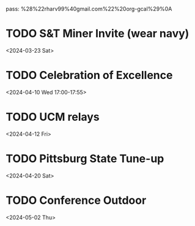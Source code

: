 pass:
%28%22rharv99%40gmail.com%22%20org-gcal%29%0A
* TODO S&T Miner Invite (wear navy)
:PROPERTIES:
:org-gcal-managed: org
:calendar-id: rharv99@gmail.com
:ETag:     "3421910185798000"
:entry-id: knqp7tvd7bcm0v38tcota93m8g/rharv99@gmail.com
:END:
:org-gcal:
<2024-03-23 Sat>
:END:
* TODO Celebration of Excellence
:PROPERTIES:
:org-gcal-managed: org
:calendar-id: rharv99@gmail.com
:ETag:     "3421908383034000"
:entry-id: evhjh0r9orfuta8loual2iks14/rharv99@gmail.com
:END:
:org-gcal:
<2024-04-10 Wed 17:00-17:55>
:END:
* TODO UCM relays
:PROPERTIES:
:org-gcal-managed: org
:calendar-id: rharv99@gmail.com
:ETag:     "3421908429080000"
:entry-id: oh6u2hkor948nectr6ht2lgbc0/rharv99@gmail.com
:END:
:org-gcal:
<2024-04-12 Fri>
:END:
* TODO Pittsburg State Tune-up
:PROPERTIES:
:org-gcal-managed: org
:calendar-id: rharv99@gmail.com
:ETag:     "3421908474290000"
:entry-id: 1rc3eq9l8sfuuh47nuap0c5jdk/rharv99@gmail.com
:END:
:org-gcal:
<2024-04-20 Sat>
:END:
* TODO Conference Outdoor
:PROPERTIES:
:org-gcal-managed: org
:calendar-id: rharv99@gmail.com
:ETag:     "3421908501560000"
:entry-id: j3t2cqkdtmd0gb3m0d9istkmt8/rharv99@gmail.com
:END:
:org-gcal:
<2024-05-02 Thu>
:END:
